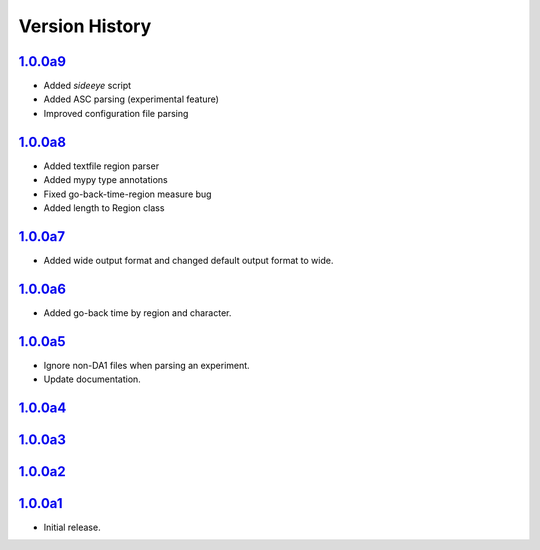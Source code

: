 Version History
===============

`1.0.0a9 <https://pypi.org/project/sideeye/1.0.0a9/>`_
------------------------------------------------------
- Added `sideeye` script
- Added ASC parsing (experimental feature)
- Improved configuration file parsing

`1.0.0a8 <https://pypi.org/project/sideeye/1.0.0a8/>`_
------------------------------------------------------
- Added textfile region parser
- Added mypy type annotations
- Fixed go-back-time-region measure bug
- Added length to Region class

`1.0.0a7 <https://pypi.org/project/sideeye/1.0.0a7/>`_
------------------------------------------------------
- Added wide output format and changed default output format to wide.

`1.0.0a6 <https://pypi.org/project/sideeye/1.0.0a6/>`_
------------------------------------------------------
- Added go-back time by region and character.

`1.0.0a5 <https://pypi.org/project/sideeye/1.0.0a5/>`_
------------------------------------------------------
- Ignore non-DA1 files when parsing an experiment.
- Update documentation.

`1.0.0a4 <https://pypi.org/project/sideeye/1.0.0a4/>`_
------------------------------------------------------

`1.0.0a3 <https://pypi.org/project/sideeye/1.0.0a3/>`_
------------------------------------------------------

`1.0.0a2 <https://pypi.org/project/sideeye/1.0.0a2/>`_
------------------------------------------------------

`1.0.0a1 <https://pypi.org/project/sideeye/1.0.0a1/>`_
------------------------------------------------------
- Initial release.

